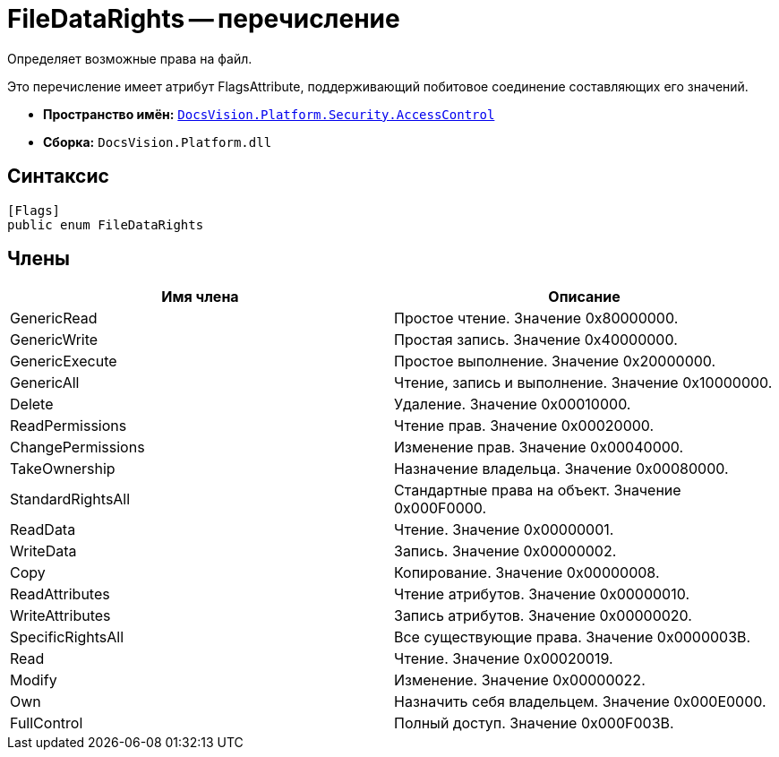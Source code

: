 = FileDataRights -- перечисление

Определяет возможные права на файл.

Это перечисление имеет атрибут FlagsAttribute, поддерживающий побитовое соединение составляющих его значений.

* *Пространство имён:* `xref:api/DocsVision/Platform/Security/AccessControl/AccessControl_NS.adoc[DocsVision.Platform.Security.AccessControl]`
* *Сборка:* `DocsVision.Platform.dll`

== Синтаксис

[source,csharp]
----
[Flags]
public enum FileDataRights
----

== Члены

[cols=",",options="header"]
|===
|Имя члена |Описание
|GenericRead |Простое чтение. Значение 0x80000000.
|GenericWrite |Простая запись. Значение 0x40000000.
|GenericExecute |Простое выполнение. Значение 0x20000000.
|GenericAll |Чтение, запись и выполнение. Значение 0x10000000.
|Delete |Удаление. Значение 0x00010000.
|ReadPermissions |Чтение прав. Значение 0x00020000.
|ChangePermissions |Изменение прав. Значение 0x00040000.
|TakeOwnership |Назначение владельца. Значение 0x00080000.
|StandardRightsAll |Стандартные права на объект. Значение 0x000F0000.
|ReadData |Чтение. Значение 0x00000001.
|WriteData |Запись. Значение 0x00000002.
|Copy |Копирование. Значение 0x00000008.
|ReadAttributes |Чтение атрибутов. Значение 0x00000010.
|WriteAttributes |Запись атрибутов. Значение 0x00000020.
|SpecificRightsAll |Все существующие права. Значение 0x0000003B.
|Read |Чтение. Значение 0x00020019.
|Modify |Изменение. Значение 0x00000022.
|Own |Назначить себя владельцем. Значение 0x000E0000.
|FullControl |Полный доступ. Значение 0x000F003B.
|===
